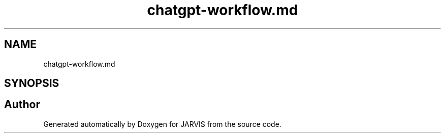 .TH "chatgpt-workflow.md" 3 "JARVIS" \" -*- nroff -*-
.ad l
.nh
.SH NAME
chatgpt-workflow.md
.SH SYNOPSIS
.br
.PP
.SH "Author"
.PP 
Generated automatically by Doxygen for JARVIS from the source code\&.
